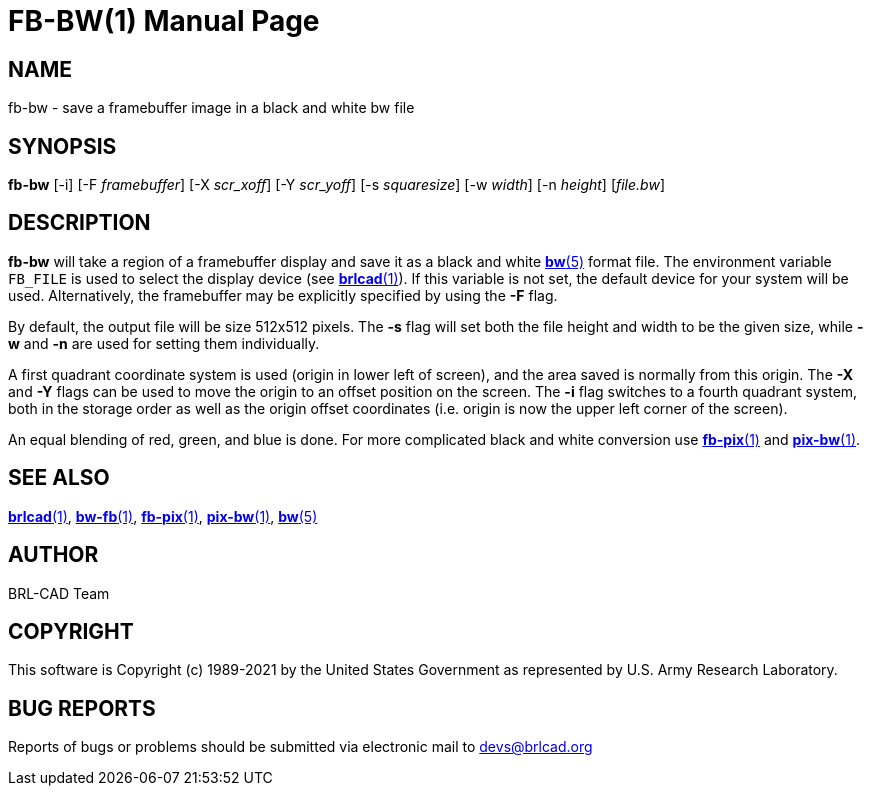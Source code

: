 = FB-BW(1)
BRL-CAD Team
:doctype: manpage
:man manual: BRL-CAD
:man source: BRL-CAD
:page-layout: base

== NAME

fb-bw - save a framebuffer image in a black and white bw file

== SYNOPSIS

*fb-bw* [-i] [-F _framebuffer_] [-X _scr_xoff_] [-Y _scr_yoff_] [-s _squaresize_] [-w _width_] [-n _height_] [_file.bw_]

== DESCRIPTION

[cmd]*fb-bw* will take a region of a framebuffer display and save it as a black and white xref:man:5/bw.adoc[*bw*(5)] format file. The environment variable [var]`FB_FILE` is used to select the display device (see xref:man:1/brlcad.adoc[*brlcad*(1)]). If this variable is not set, the default device for your system will be used. Alternatively, the framebuffer may be explicitly specified by using the [opt]*-F* flag.

By default, the output file will be size 512x512 pixels. The [opt]*-s* flag will set both the file height and width to be the given size, while [opt]*-w* and [opt]*-n* are used for setting them individually.

A first quadrant coordinate system is used (origin in lower left of screen), and the area saved is normally from this origin.  The [opt]*-X* and [opt]*-Y* flags can be used to move the origin to an offset position on the screen. The [opt]*-i* flag switches to a fourth quadrant system, both in the storage order as well as the origin offset coordinates (i.e. origin is now the upper left corner of the screen).

An equal blending of red, green, and blue is done.  For more complicated black and white conversion use xref:man:1/fb-pix.adoc[*fb-pix*(1)] and xref:man:1/pix-bw.adoc[*pix-bw*(1)].

== SEE ALSO

xref:man:1/brlcad.adoc[*brlcad*(1)], xref:man:1/bw-fb.adoc[*bw-fb*(1)], xref:man:1/fb-pix.adoc[*fb-pix*(1)], xref:man:1/pix-bw.adoc[*pix-bw*(1)], xref:man:5/bw.adoc[*bw*(5)]

== AUTHOR

BRL-CAD Team

== COPYRIGHT

This software is Copyright (c) 1989-2021 by the United States Government as represented by U.S. Army Research Laboratory.

== BUG REPORTS

Reports of bugs or problems should be submitted via electronic mail to mailto:devs@brlcad.org[]